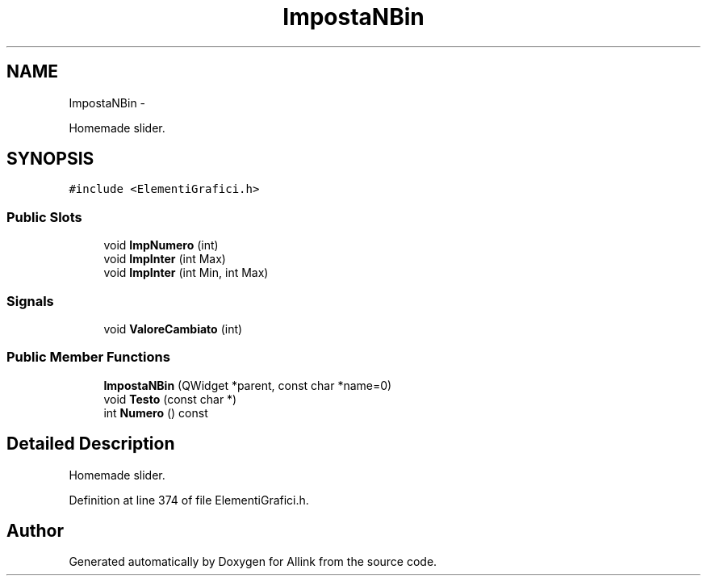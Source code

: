 .TH "ImpostaNBin" 3 "Thu Mar 27 2014" "Version v0.1" "Allink" \" -*- nroff -*-
.ad l
.nh
.SH NAME
ImpostaNBin \- 
.PP
Homemade slider\&.  

.SH SYNOPSIS
.br
.PP
.PP
\fC#include <ElementiGrafici\&.h>\fP
.SS "Public Slots"

.in +1c
.ti -1c
.RI "void \fBImpNumero\fP (int)"
.br
.ti -1c
.RI "void \fBImpInter\fP (int Max)"
.br
.ti -1c
.RI "void \fBImpInter\fP (int Min, int Max)"
.br
.in -1c
.SS "Signals"

.in +1c
.ti -1c
.RI "void \fBValoreCambiato\fP (int)"
.br
.in -1c
.SS "Public Member Functions"

.in +1c
.ti -1c
.RI "\fBImpostaNBin\fP (QWidget *parent, const char *name=0)"
.br
.ti -1c
.RI "void \fBTesto\fP (const char *)"
.br
.ti -1c
.RI "int \fBNumero\fP () const "
.br
.in -1c
.SH "Detailed Description"
.PP 
Homemade slider\&. 
.PP
Definition at line 374 of file ElementiGrafici\&.h\&.

.SH "Author"
.PP 
Generated automatically by Doxygen for Allink from the source code\&.
